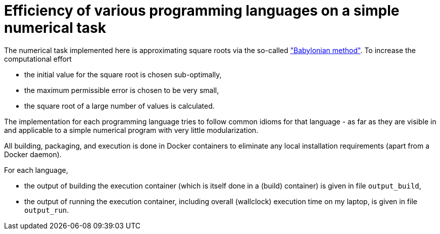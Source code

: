 = Efficiency of various programming languages on a simple numerical task

The numerical task implemented here is approximating square roots via the so-called https://en.wikipedia.org/wiki/Methods_of_computing_square_roots#Babylonian_method["Babylonian method"]. To increase the computational effort

- the initial value for the square root is chosen sub-optimally,
- the maximum permissible error is chosen to be very small,
- the square root of a large number of values is calculated.

The implementation for each programming language tries to follow common idioms for that language - as far as they are visible in and applicable to a simple numerical program with very little modularization.

All building, packaging, and execution is done in Docker containers to eliminate any local installation requirements (apart from a Docker daemon).

For each language,

- the output of building the execution container (which is itself done in a (build) container) is given in file `output_build`,
- the output of running the execution container, including overall (wallclock) execution time on my laptop, is given in file `output_run`.
